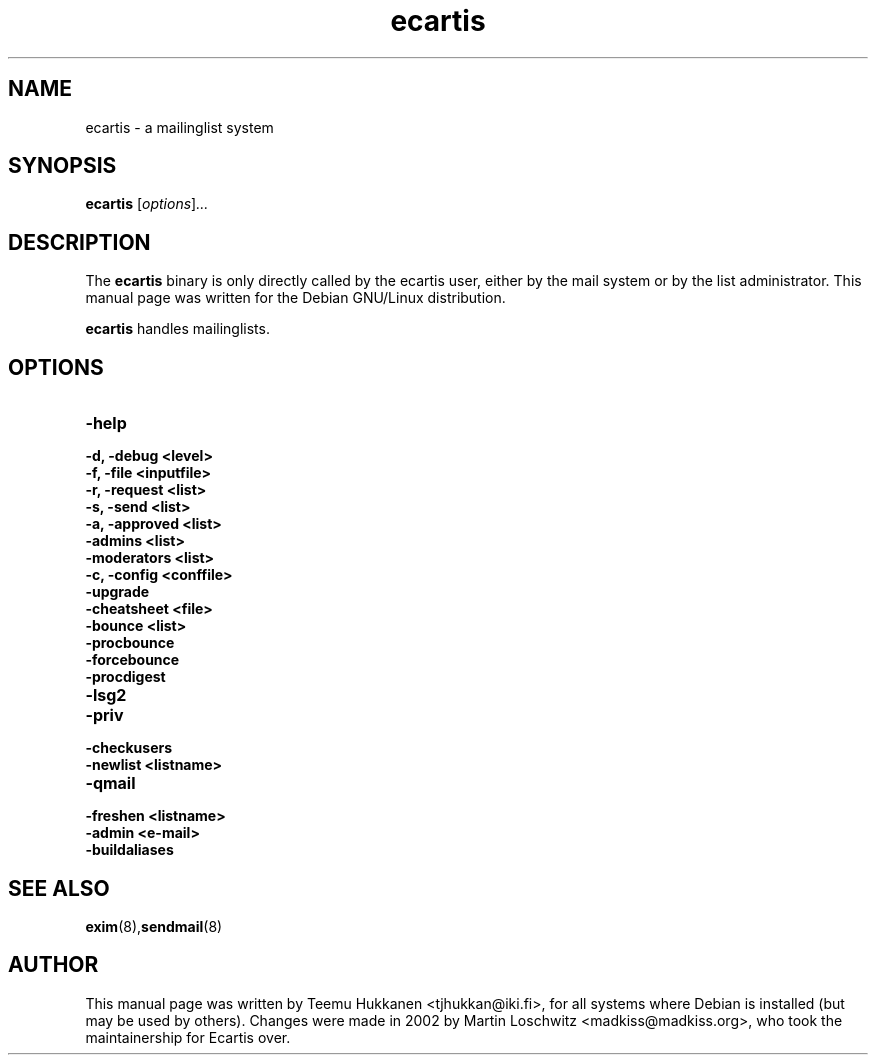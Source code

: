 .TH ecartis 8 "16 November 2001"
.SH NAME
ecartis \- a mailinglist system
.SH SYNOPSIS
.B ecartis
.RI [ options ] ...
.SH DESCRIPTION
The
.B ecartis
binary is only directly called by the ecartis user, either by the mail
system or by the list administrator.
.BR
This manual page was written for the Debian GNU/Linux distribution.
.PP
.B ecartis
handles mailinglists.
.SH OPTIONS
.\" base
.TP
.B \-help
.\" internal
.TP
.B \-d, \-debug <level>
.TP
.B \-f, \-file <inputfile>
.TP
.B \-r, \-request <list>
.TP
.B \-s, \-send <list>
.TP
.B \-a, \-approved <list>
.TP
.B \-admins <list>
.TP
.B \-moderators <list>
.TP
.B \-c, \-config <conffile>
.TP
.B \-upgrade
.TP
.B \-cheatsheet <file>
.\" bouncer
.TP
.B \-bounce <list>
.TP
.B \-procbounce
.TP
.B \-forcebounce
.TP
.B \-procdigest
.\" lsg2
.TP
.B \-lsg2
.\" send
.TP
.B \-priv
.\" toolbox
.TP
.B \-checkusers
.TP
.B \-newlist <listname>
.TP
.B \-qmail
.TP
.B \-freshen <listname>
.TP
.B \-admin <e\-mail>
.TP
.B \-buildaliases

.SH SEE ALSO
.BR exim (8), sendmail (8)

.SH AUTHOR
This manual page was written by Teemu Hukkanen <tjhukkan@iki.fi>,
for all systems where Debian is installed (but may be used by others).
Changes were made in 2002 by Martin Loschwitz <madkiss@madkiss.org>,
who took the maintainership for Ecartis over.
